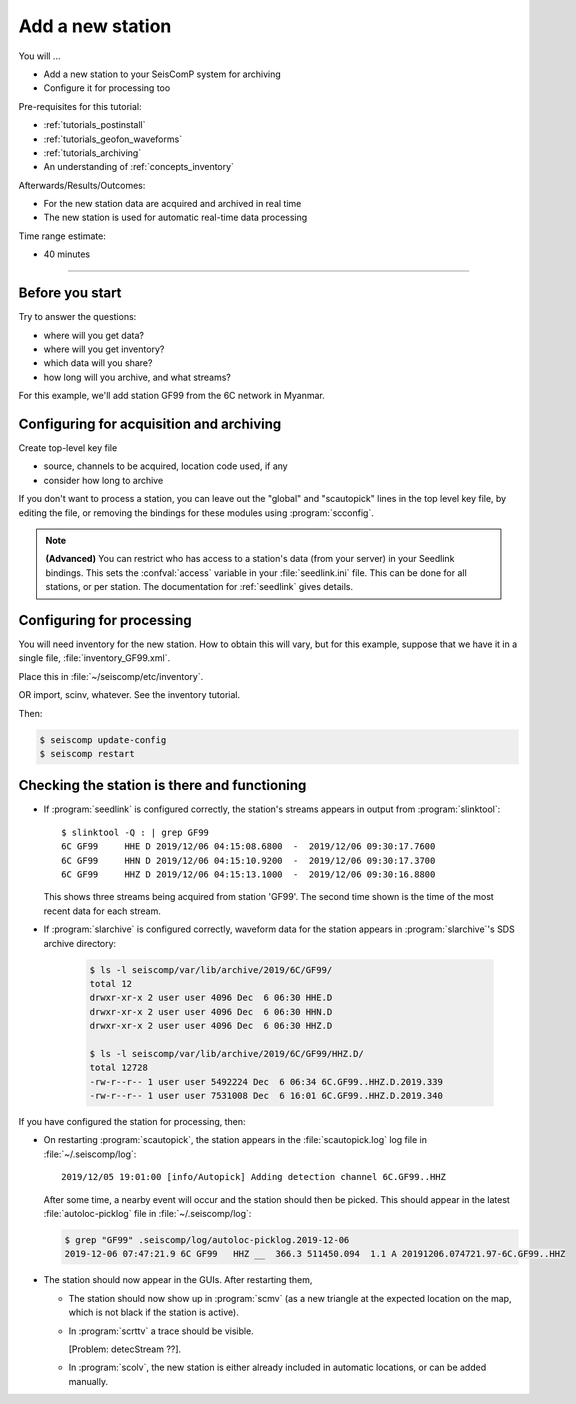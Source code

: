 .. _tutorials_addstation:

*****************
Add a new station
*****************

You will ...

* Add a new station to your SeisComP system for archiving
* Configure it for processing too

Pre-requisites for this tutorial:

* :ref:`tutorials_postinstall`
* :ref:`tutorials_geofon_waveforms`
* :ref:`tutorials_archiving`
* An understanding of :ref:`concepts_inventory`

Afterwards/Results/Outcomes:

* For the new station data are acquired and archived in real time
* The new station is used for automatic real-time data processing

Time range estimate:

* 40 minutes

----------

Before you start
================

Try to answer the questions:

* where will you get data?
* where will you get inventory?
* which data will you share?
* how long will you archive, and what streams?

For this example, we'll add station GF99 from the 6C network in Myanmar.

Configuring for acquisition and archiving
=========================================

Create top-level key file

- source, channels to be acquired, location code used, if any

- consider how long to archive

If you don't want to process a station, you can leave out the "global"
and "scautopick" lines in the top level key file, by editing the file,
or removing the bindings for these modules using :program:`scconfig`.

.. note ::

   **(Advanced)**
   You can restrict who has access to a station's data (from your server)
   in your Seedlink bindings.
   This sets the :confval:`access` variable in your :file:`seedlink.ini` file.
   This can be done for all stations, or per station.
   The documentation for :ref:`seedlink` gives details.

Configuring for processing
==========================

You will need inventory for the new station.
How to obtain this will vary, but for this example, suppose that
we have it in a single file, :file:`inventory_GF99.xml`.

Place this in :file:`~/seiscomp/etc/inventory`.

OR import, scinv, whatever. See the inventory tutorial.


Then:

.. code-block:: sh

   $ seiscomp update-config
   $ seiscomp restart


Checking the station is there and functioning
=============================================

* If :program:`seedlink` is configured correctly, the station's streams
  appears in output from :program:`slinktool`::

    $ slinktool -Q : | grep GF99
    6C GF99     HHE D 2019/12/06 04:15:08.6800  -  2019/12/06 09:30:17.7600
    6C GF99     HHN D 2019/12/06 04:15:10.9200  -  2019/12/06 09:30:17.3700
    6C GF99     HHZ D 2019/12/06 04:15:13.1000  -  2019/12/06 09:30:16.8800

  This shows three streams being acquired from station 'GF99'.
  The second time shown is the time of the most recent data for each stream.

* If :program:`slarchive` is configured correctly, waveform data for the
  station appears in :program:`slarchive`'s SDS archive directory:

   .. code-block:: sh

      $ ls -l seiscomp/var/lib/archive/2019/6C/GF99/
      total 12
      drwxr-xr-x 2 user user 4096 Dec  6 06:30 HHE.D
      drwxr-xr-x 2 user user 4096 Dec  6 06:30 HHN.D
      drwxr-xr-x 2 user user 4096 Dec  6 06:30 HHZ.D

      $ ls -l seiscomp/var/lib/archive/2019/6C/GF99/HHZ.D/
      total 12728
      -rw-r--r-- 1 user user 5492224 Dec  6 06:34 6C.GF99..HHZ.D.2019.339
      -rw-r--r-- 1 user user 7531008 Dec  6 16:01 6C.GF99..HHZ.D.2019.340

If you have configured the station for processing, then:

* On restarting :program:`scautopick`, the station appears in the
  :file:`scautopick.log` log
  file in :file:`~/.seiscomp/log`::

    2019/12/05 19:01:00 [info/Autopick] Adding detection channel 6C.GF99..HHZ

  After some time, a nearby event will occur and the station should then be picked.
  This should appear in the latest :file:`autoloc-picklog` file in
  :file:`~/.seiscomp/log`:

  .. code-block:: sh

     $ grep "GF99" .seiscomp/log/autoloc-picklog.2019-12-06
     2019-12-06 07:47:21.9 6C GF99   HHZ __  366.3 511450.094  1.1 A 20191206.074721.97-6C.GF99..HHZ

* The station should now appear in the GUIs.
  After restarting them,

  - The station should now show up in :program:`scmv`
    (as a new triangle at the expected location on the map,
    which is not black if the station is active).

  - In :program:`scrttv` a trace should be visible.

    [Problem: detecStream ??].

  - In :program:`scolv`, the new station is either already included
    in automatic locations, or can be added manually.
